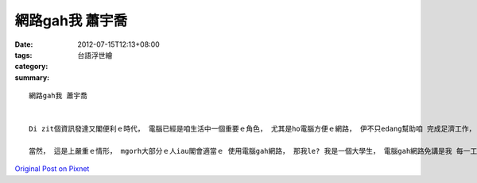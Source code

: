 網路gah我 蕭宇喬
######################

:date: 2012-07-15T12:13+08:00
:tags: 
:category: 台語浮世繪
:summary: 


:: 


  網路gah我 蕭宇喬


  Di zit個資訊發達又閣便利ｅ時代， 電腦已經是咱生活中一個重要ｅ角色， 尤其是ho電腦方便ｅ網路， 伊不只edang幫助咱 完成足濟工作， 閣 edang找資料、 sng GAME、聯絡別人……， ma因為按呢， 愈來愈濟人 依賴網路，ga伊當作生活e全部， zitma ziah有hiah nih濟ｅ「宅男」gah「宅女」。 這是一個無正常ｅ現象， 因為按呢 會ho人沉迷di網路ｅ世界、 減少出門活動ｅ機會、飲食走精gah歇睏ｅ時間 變短， 久了之後， yin diorh會忘記 愛安怎gah人講話、 逗陣， 慢慢a遠離社會， 若是siunn濟人按呢， 國家恐驚會去 了了 a。

  當然， 這是上嚴重ｅ情形， mgorh大部分ｅ人iau閣會適當ｅ 使用電腦gah網路， 那我le? 我是一個大學生， 電腦gah網路免講是我 每一工 需要用到ｅ，我提電腦 來寫作業、 用facebook  gah 看影片， 時間算是真長， 但是我ve pah GAME， 所以veh有siunn過沉迷ｅ情形。 我感覺 網路 確實是一個 真吸引人ｅ物件， 有時陣我ma會遊蕩di網路上 ve記時間， 回神來時 才感覺到已經浪費足濟時間a， 但是若是好好a使用網路來 找資料、 做報告、 看新聞， 真正是vedang欠e助理。 總歸一句， 人gah網路ｅ關係 足親密， 但是咱ia是愛小心使用， 若無 zitma利用網路犯罪、欺騙e代誌 愈來愈濟， 無斟酌diorh會人財兩失。 我是一個du-deh學習veh安怎適當 gah網路逗陣ｅ學生， mai ho伊侵占我ｅ時間，又閣伊hia 得著我愛ｅ。



`Original Post on Pixnet <http://daiqi007.pixnet.net/blog/post/37769470>`_